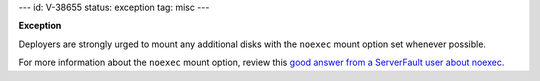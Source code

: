 ---
id: V-38655
status: exception
tag: misc
---

**Exception**

Deployers are strongly urged to mount any additional disks with the ``noexec``
mount option set whenever possible.

For more information about the ``noexec`` mount option, review this `good
answer from a ServerFault user about noexec`_.

.. _good answer from a ServerFault user about noexec: http://serverfault.com/questions/72356/how-useful-is-mounting-tmp-noexec
